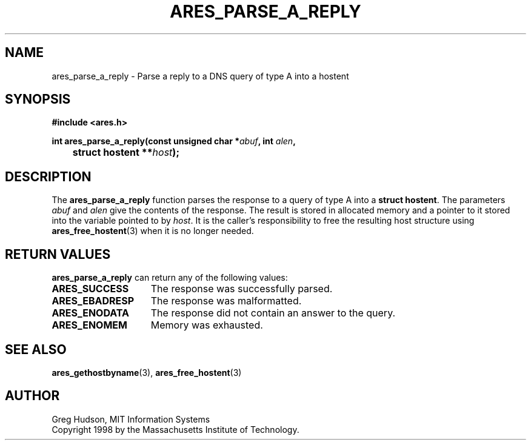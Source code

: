 .\" $Id: ares_parse_a_reply.3,v 1.1 1998/08/13 18:07:33 ghudson Exp $
.\"
.\" Copyright 1998 by the Massachusetts Institute of Technology.
.\"
.\" Permission to use, copy, modify, and distribute this
.\" software and its documentation for any purpose and without
.\" fee is hereby granted, provided that the above copyright
.\" notice appear in all copies and that both that copyright
.\" notice and this permission notice appear in supporting
.\" documentation, and that the name of M.I.T. not be used in
.\" advertising or publicity pertaining to distribution of the
.\" software without specific, written prior permission.
.\" M.I.T. makes no representations about the suitability of
.\" this software for any purpose.  It is provided "as is"
.\" without express or implied warranty.
.\"
.TH ARES_PARSE_A_REPLY 3 "25 July 1998"
.SH NAME
ares_parse_a_reply \- Parse a reply to a DNS query of type A into a hostent
.SH SYNOPSIS
.nf
.B #include <ares.h>
.PP
.B
int ares_parse_a_reply(const unsigned char *\fIabuf\fB, int \fIalen\fB,
.B 	struct hostent **\fIhost\fB);
.fi
.SH DESCRIPTION
The
.B ares_parse_a_reply
function parses the response to a query of type A into a
.BR "struct hostent" .
The parameters
.I abuf
and
.I alen
give the contents of the response.  The result is stored in allocated
memory and a pointer to it stored into the variable pointed to by
.IR host .
It is the caller's responsibility to free the resulting host structure
using
.BR ares_free_hostent (3)
when it is no longer needed.
.SH RETURN VALUES
.B ares_parse_a_reply
can return any of the following values:
.TP 15
.B ARES_SUCCESS
The response was successfully parsed.
.TP 15
.B ARES_EBADRESP
The response was malformatted.
.TP 15
.B ARES_ENODATA
The response did not contain an answer to the query.
.TP 15
.B ARES_ENOMEM
Memory was exhausted.
.SH SEE ALSO
.BR ares_gethostbyname (3),
.BR ares_free_hostent (3)
.SH AUTHOR
Greg Hudson, MIT Information Systems
.br
Copyright 1998 by the Massachusetts Institute of Technology.
